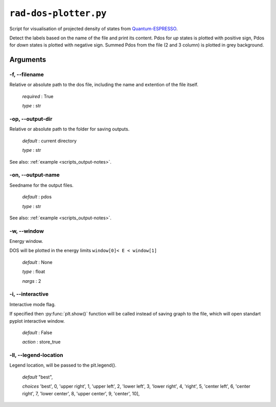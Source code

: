 .. _rad-dos-plotter:

**********************
``rad-dos-plotter.py``
**********************

Script for visualisation of projected density of states from 
`Quantum-ESPRESSO <https://www.quantum-espresso.org/>`_.

Detect the labels based on the name of the file and print its content.
Pdos for *up* states is plotted with positive sign, 
Pdos for *down* states is plotted with negative sign. 
Summed Pdos from the file (2 and 3 column) is plotted in grey background.

Arguments
=========

.. _rad-dos-plotter_filename:

-f, --filename
--------------
Relative or absolute path to the dos file,
including the name and extention of the file itself.

    *required* : True

    *type* : str


.. _rad-dos-plotter_output-dir:

-op, --output-dir
-----------------
Relative or absolute path to the folder for saving outputs.

    *default* : current directory

    *type* : str

See also: :ref:`example <scripts_output-notes>`.


.. _rad-dos-plotter_output-name:

-on, --output-name
------------------
Seedname for the output files.

    *default* : pdos

    *type* : str

See also: :ref:`example <scripts_output-notes>`.


.. _rad-dos-plotter_window:

-w, --window
------------
Energy window.

DOS will be plotted in the energy limits ``window[0]< E < window[1]``

    *default* : None

    *type* : float

    *nargs* : 2


.. _rad-dos-plotter_interactive:

-i, --interactive
------------------
Interactive mode flag.

If specified then :py:func:`plt.show()` function will be called 
instead of saving graph to the file, which will open standart 
pyplot interactive window.

    *default* : False

    *action* : store_true

.. _rad-dos-plotter_legend-location:

-ll, --legend-location
----------------------
Legend location, will be passed to the plt.legend().

    *default* "best",

    *choices* 'best', 0, 'upper right', 1, 'upper left', 2, 'lower left', 3, 'lower right', 4, 'right', 5, 'center left', 6, 'center right', 7, 'lower center', 8, 'upper center', 9, 'center', 10],

